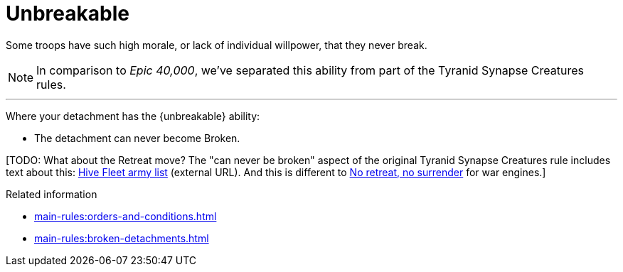 = Unbreakable

Some troops have such high morale, or lack of individual willpower, that they never break.

[NOTE.e40k]
====
In comparison to _Epic 40,000_, we've separated this ability from part of the Tyranid Synapse Creatures rules.
====

---

Where your detachment has the {unbreakable} ability:

* The detachment can never become Broken.

{blank}[TODO: What about the Retreat move? The "can never be broken" aspect of the original Tyranid Synapse Creatures rule includes text about this: link:https://thehobby.zone/resources/e40k-compendium/Content/Armies/ArmiesOfTheTyranids/HiveFleetArmyList.htm[Hive Fleet army list^] (external URL). And this is different to link:https://thehobby.zone/resources/e40k-compendium/Content/SpecialRules/WarEngines/NoRetreatNoSurrender.htm[No retreat, no surrender] for war engines.]

.Related information
* xref:main-rules:orders-and-conditions.adoc[]
* xref:main-rules:broken-detachments.adoc[]